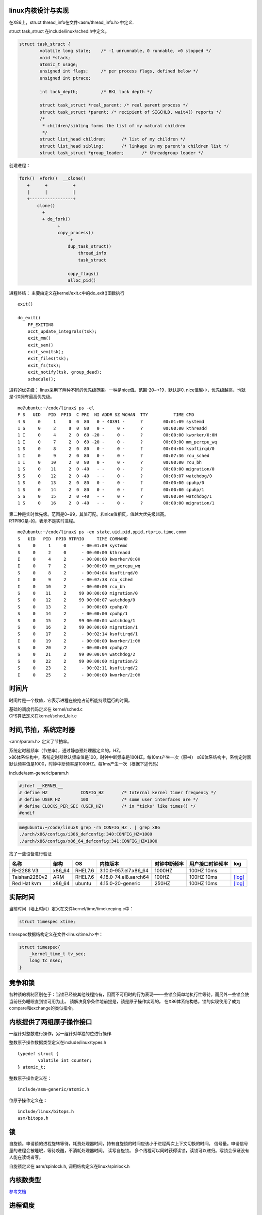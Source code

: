 linux内核设计与实现
===================

在X86上，struct thread_info在文件<asm/thread_info.h>中定义.

struct task_struct 在include/linux/sched.h中定义。

.. code:: c

   struct task_struct {
           volatile long state;    /* -1 unrunnable, 0 runnable, >0 stopped */
           void *stack;
           atomic_t usage;
           unsigned int flags;     /* per process flags, defined below */
           unsigned int ptrace;

           int lock_depth;         /* BKL lock depth */

           struct task_struct *real_parent; /* real parent process */
           struct task_struct *parent; /* recipient of SIGCHLD, wait4() reports */
           /*
            * children/sibling forms the list of my natural children
            */
           struct list_head children;      /* list of my children */
           struct list_head sibling;       /* linkage in my parent's children list */
           struct task_struct *group_leader;       /* threadgroup leader */

创建进程：

.. code:: c


   fork()  vfork()  __clone()
      +      +          +
      |      |          |
      +-----------------+
          clone()
            +
            + do_fork()
                  +
                  copy_process()
                       +
                      dup_task_struct()
                          thread_info
                          task_struct

                      copy_flags()
                      alloc_pid()

进程终结： 主要由定义在kernel/exit.c中的do_exit()函数执行

::

   exit()

   do_exit()
       PF_EXITING
       acct_update_integrals(tsk);
       exit_mm()
       exit_sem()
       exit_sem(tsk);
       exit_files(tsk);
       exit_fs(tsk);
       exit_notify(tsk, group_dead);
       schedule();

进程的优先级：
linux采用了两种不同的优先级范围。一种是nice值。范围-20~+19，默认是0.
nice值越小，优先级越高，也就是-20拥有最高优先级。

::

   me@ubuntu:~/code/linux$ ps -el
   F S   UID   PID  PPID  C PRI  NI ADDR SZ WCHAN  TTY          TIME CMD
   4 S     0     1     0  0  80   0 - 40391 -      ?        00:01:09 systemd
   1 S     0     2     0  0  80   0 -     0 -      ?        00:00:00 kthreadd
   1 I     0     4     2  0  60 -20 -     0 -      ?        00:00:00 kworker/0:0H
   1 I     0     7     2  0  60 -20 -     0 -      ?        00:00:00 mm_percpu_wq
   1 S     0     8     2  0  80   0 -     0 -      ?        00:04:04 ksoftirqd/0
   1 I     0     9     2  0  80   0 -     0 -      ?        00:07:36 rcu_sched
   1 I     0    10     2  0  80   0 -     0 -      ?        00:00:00 rcu_bh
   1 S     0    11     2  0 -40   - -     0 -      ?        00:00:00 migration/0
   5 S     0    12     2  0 -40   - -     0 -      ?        00:00:07 watchdog/0
   1 S     0    13     2  0  80   0 -     0 -      ?        00:00:00 cpuhp/0
   1 S     0    14     2  0  80   0 -     0 -      ?        00:00:00 cpuhp/1
   5 S     0    15     2  0 -40   - -     0 -      ?        00:00:04 watchdog/1
   1 S     0    16     2  0 -40   - -     0 -      ?        00:00:00 migration/1

| 第二种是实时优先级。范围是0~99，其值可配。和nice值相反，值越大优先级越高。
| RTPRIO是-的，表示不是实时进程。

::

   me@ubuntu:~/code/linux$ ps -eo state,uid,pid,ppid,rtprio,time,comm
   S   UID   PID  PPID RTPRIO     TIME COMMAND
   S     0     1     0      - 00:01:09 systemd
   S     0     2     0      - 00:00:00 kthreadd
   I     0     4     2      - 00:00:00 kworker/0:0H
   I     0     7     2      - 00:00:00 mm_percpu_wq
   S     0     8     2      - 00:04:04 ksoftirqd/0
   I     0     9     2      - 00:07:38 rcu_sched
   I     0    10     2      - 00:00:00 rcu_bh
   S     0    11     2     99 00:00:00 migration/0
   S     0    12     2     99 00:00:07 watchdog/0
   S     0    13     2      - 00:00:00 cpuhp/0
   S     0    14     2      - 00:00:00 cpuhp/1
   S     0    15     2     99 00:00:04 watchdog/1
   S     0    16     2     99 00:00:00 migration/1
   S     0    17     2      - 00:02:14 ksoftirqd/1
   I     0    19     2      - 00:00:00 kworker/1:0H
   S     0    20     2      - 00:00:00 cpuhp/2
   S     0    21     2     99 00:00:04 watchdog/2
   S     0    22     2     99 00:00:00 migration/2
   S     0    23     2      - 00:02:11 ksoftirqd/2
   I     0    25     2      - 00:00:00 kworker/2:0H

时间片
======

时间片是一个数值，它表示进程在被抢占前所能持续运行的时间。

| 基础的调度代码定义在 kernel/sched.c
| CFS算法定义在kernel/sched_fair.c

时间,节拍，系统定时器
=====================

<arm/param.h> 定义了节拍率。

| 系统定时器频率（节拍率），通过静态预处理器定义的。HZ。
| x86体系结构中，系统定时器默认频率值是100，时钟中断频率是100HZ。每10ms产生一次（原书）
  x86体系结构中，系统定时器默认频率值是1000，时钟中断频率是1000HZ。每1ms产生一次（根据下述代码）

include/asm-generic/param.h

.. code:: c

   #ifdef __KERNEL__
   # define HZ             CONFIG_HZ       /* Internal kernel timer frequency */
   # define USER_HZ        100             /* some user interfaces are */
   # define CLOCKS_PER_SEC (USER_HZ)       /* in "ticks" like times() */
   #endif

.. code:: shell

   me@ubuntu:~/code/linux$ grep -rn CONFIG_HZ . | grep x86
   ./arch/x86/configs/i386_defconfig:340:CONFIG_HZ=1000
   ./arch/x86/configs/x86_64_defconfig:341:CONFIG_HZ=1000

找了一些设备进行验证

============= ====== ======= ===================== ============ ================ ===================================
名称          架构   OS      内核版本              时钟中断频率 用户接口时钟频率 log
============= ====== ======= ===================== ============ ================ ===================================
RH2288 V3     x86_64 RHEL7.6 3.10.0-957.el7.x86_64 1000HZ       100HZ 10ms
Taishan2280v2 ARM    RHEL7.6 4.18.0-74.el8.aarch64 100HZ        100HZ 10ms       `[log] <resources/x86_log.md#HZ>`__
Red Hat kvm   x86_64 ubuntu  4.15.0-20-generic     250HZ        100HZ 10ms       `[log] <resources/vps_log.md#HZ>`__
============= ====== ======= ===================== ============ ================ ===================================

实际时间
========

当前时间（墙上时间）定义在文件kernel/time/timekeeping.c中：

.. code:: c

   struct timespec xtime;

timespec数据结构定义在文件<linux/time.h>中：

.. code:: c

   struct timespec{
       _kernel_time_t tv_sec;
       long tc_nsec;
   }

竞争和锁
========

各种锁的机制区别在于：当锁已经被其他线程持有，因而不可用时的行为表现—–一些锁会简单地执行忙等待，而另外一些锁会使当前任务睡眠直到锁可用为止。
锁解决竞争条件地前提是，锁是原子操作实现的。
在X86体系结构总，锁的实现使用了成为compare和exchange的类似指令。

内核提供了两组原子操作接口
==========================

一组针对整数进行操作，另一组针对单独的位进行操作.

整数原子操作数据类型定义在include/linux/types.h

::

   typedef struct {
           volatile int counter;
   } atomic_t;

整数原子操作定义在：

::

   include/asm-generic/atomic.h

位原子操作定义在：

::

   include/linux/bitops.h
   asm/bitops.h

锁
==

自旋锁。申请锁的进程旋转等待，耗费处理器时间，持有自旋锁的时间应该小于进程两次上下文切换的时间。
信号量。申请信号量的进程会被睡眠，等待唤醒，不消耗处理器时间。
读写自旋锁。
多个线程可以同时获得读锁，读锁可以递归。写锁会保证没有人能在读或者写。

自旋锁定义在 asm/spinlock.h, 调用结构定义在linux/spinlock.h

内核数类型
==========

`参考文档 <https://static.lwn.net/images/pdf/LDD3/ch11.pdf>`__

进程调度
========

::

                              红黑树，最左侧是要执行的进程
                        X
                        X
                       XX
                       X                           当代队列
                      XXX                        +---+---+----+---+---+--+--+
                 XXXXXX XX XX             <----- |   |   |    |   |   |  |  |
       XXXXXXX XX  XX    X    X  X  X            |   |   |    |   |   |  |  |
     XX  XX      XXX      X                      +---+---+----+---+---+--+--+
    X  XXX      XX  X     XXX
      XX    XXXXX    X    X  X
           XX    X        X   X XXX
       XXXX        X      XX      XX
   XX X   XX         XX  XX XXX   X XXXXXX

XXX XX X X XX XX XX XXX X XX X X X 进程调度的入口时schedule().
pick_next_task()负责查找下一个要运行的task。查找最高优先级的调度类。
调度类缓存有下一个要执行的task，直接返回。 CFS是朴廷进程的调度类。
休眠的进程在等待队列wake_queue_haed_t处理.
DEFILE_WAIT()创建一个等待队列项。 add_wait_queue()把自己加入到队列中.
prepare_to_wait()将进程状态变更为TASK_Interruptible或者TASK_UNINTERRUPTIBLE。条件满足后调用finish_wait()把自己移出等待队列
